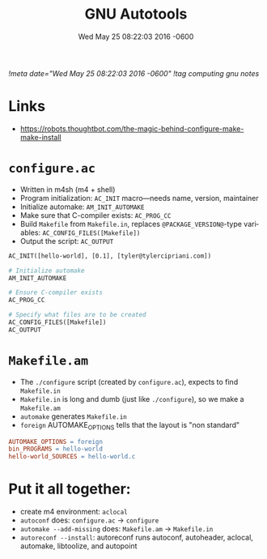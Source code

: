 # -*- mode: org -*-
#+TITLE: GNU Autotools
#+STARTUP:  indent
#+LANGUAGE: en
#+DATE: Wed May 25 08:22:03 2016 -0600
[[!meta date="Wed May 25 08:22:03 2016 -0600"]]
[[!tag computing gnu notes]]

* Links
- https://robots.thoughtbot.com/the-magic-behind-configure-make-make-install
* =configure.ac=
- Written in m4sh (m4 + shell)
- Program initialization: ~AC_INIT~ macro—needs name, version, maintainer
- Initialize automake: ~AM_INIT_AUTOMAKE~
- Make sure that C-compiler exists: ~AC_PROG_CC~
- Build ~Makefile~ from ~Makefile.in~, replaces ~@PACKAGE_VERSION@~-type variables: ~AC_CONFIG_FILES([Makefile])~
- Output the script: ~AC_OUTPUT~

#+BEGIN_SRC makefile
AC_INIT([hello-world], [0.1], [tyler@tylercipriani.com])

# Initialize automake
AM_INIT_AUTOMAKE

# Ensure C-compiler exists
AC_PROG_CC

# Specify what files are to be created
AC_CONFIG_FILES([Makefile])
AC_OUTPUT
#+END_SRC

* =Makefile.am=
- The ~./configure~ script (created by ~configure.ac~), expects to find ~Makefile.in~
- ~Makefile.in~ is long and dumb (just like ~./configure~), so we make a ~Makefile.am~
- ~automake~ generates ~Makefile.in~
- ~foreign~ AUTOMAKE_OPTIONS tells that the layout is "non standard"

#+BEGIN_SRC makefile
AUTOMAKE_OPTIONS = foreign
bin_PROGRAMS = hello-world
hello-world_SOURCES = hello-world.c
#+END_SRC

* Put it all together:

- create m4 environment: ~aclocal~
- ~autoconf~ does: ~configure.ac~ → ~configure~
- ~automake --add-missing~ does: ~Makefile.am~ → ~Makefile.in~
- ~autoreconf --install~: autoreconf runs autoconf, autoheader, aclocal, automake, libtoolize, and autopoint
